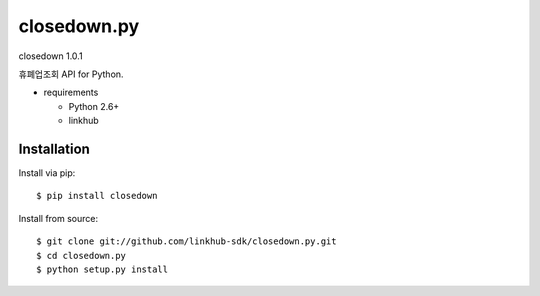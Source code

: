 ####
closedown.py
####
closedown 1.0.1

휴폐업조회 API for Python.

* requirements

  * Python 2.6+
  * linkhub

************
Installation
************

Install via pip:

::

    $ pip install closedown

Install from source:

::

    $ git clone git://github.com/linkhub-sdk/closedown.py.git
    $ cd closedown.py
    $ python setup.py install

